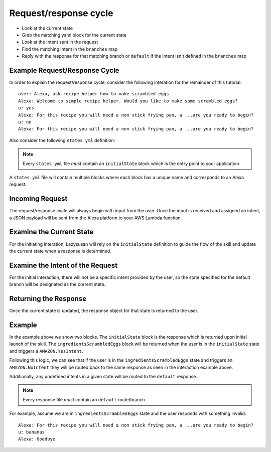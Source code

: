 .. _request_response:

============================
Request/response cycle
============================

- Look at the current state
- Grab the matching yaml block for the current state
- Look at the Intent sent in the request
- Find the matching Intent in the ``branches`` map
- Reply with the response for that matching branch or ``default`` if the Intent isn't defined in
  the ``branches`` map

Example Request/Response Cycle
==============================

In order to explain the request/response cycle, consider the following
interation for the remainder of this tutorial:

::

    user: Alexa, ask recipe helper how to make scrambled eggs
    Alexa: Welcome to simple recipe helper. Would you like to make some scrambled eggs?
    u: yes
    Alexa: For this recipe you will need a non stick frying pan, a ...are you ready to begin?
    u: no
    Alexa: For this recipe you will need a non stick frying pan, a ...are you ready to begin?

Also consider the following ``states.yml`` definition:

..  code-block:: yaml
    :linenos:

    initialState:
      response:
        shouldEndSession: false
        outputSpeech:
          type: SSML
          ssml: >
            <speak>
              Welcome to simple recipe helper. Would you like to make some scrambled
              eggs?
            </speak>
        reprompt:
          type: SSML
          ssml: >
            <speak>
              Would you like to make some scrambled eggs?
            </speak>
      branches:
        AMAZON.YesIntent: ingredientsScrambledEggs
        default: goodBye

    ingredientsScrambledEggs:
      response:
        shouldEndSession: false
        outputSpeech:
          type: SSML
          ssml: >
            <speak>
              For this recipe you will need a non stick frying pan, a spatula, a
              bowl, a fork, and 2 eggs. Have you located all of these and are you
              ready to begin?
            </speak>
        reprompt:
          type: SSML
          ssml: >
            <speak>
              For this recipe you will need a non stick frying pan, a spatula, a
              bowl, a fork, and 2 eggs. Have you located all of these and are you
              ready to begin?
            </speak>
      branches:
        AMAZON.YesIntent: stepOneScrambledEggs
        AMAZON.NoIntent: ingredientsScrambledEggs
        default: goodBye

..  note::

    Every ``states.yml`` file *must* contain an ``initialState`` block which is the entry point to
    your application

A ``states.yml`` file will contain multiple blocks where each block has a unique name and
corresponds to an Alexa request.

Incoming Request
=================

The request/response cycle will always begin with input from the user. Once the
input is received and assigned an intent, a JSON payload will be sent from the
Alexa platform to your AWS Lambda function.


Examine the Current State
=========================

For the initiating interation, Lazysusan will rely on the ``initialState``
definition to guide the flow of the skill and update the current state when a
response is determined.


Examine the Intent of the Request
=================================

For the initial interaction, there will not be a specific intent provided by the
user, so the state specified for the default branch will be designated as the
current state.


Returning the Response
======================

Once the current state is updated, the response object for that state is
returned to the user.


Example
=======

In the example above we show two blocks. The ``initialState`` block is the response which is
returned upon initial launch of the skill.  The ``ingredientsScrambledEggs`` block will be returned
when the user is in the ``initialState`` state and triggers a ``AMAZON.YesIntent``.

Following this logic, we can see that if the user is in the ``ingredientsScrambledEggs`` state and
triggers an ``AMAZON.NoIntent`` they will be routed back to the same response as
seen in the interaction example above.

Additionally, any undefined intents in a given state will be routed to the ``default`` response.

..  note::

    Every response file *must* contain an ``default`` route/branch

For example, assume we are in ``ingredientsScrambledEggs`` state and the user responds with
something invalid:

::

    Alexa: For this recipe you will need a non stick frying pan, a ...are you ready to begin?
    u: bananas
    Alexa: Goodbye
